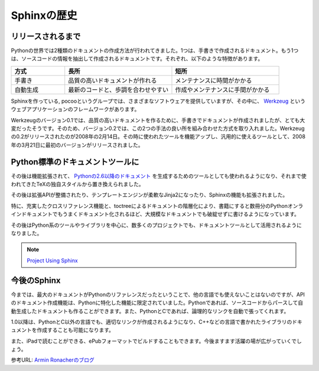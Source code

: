 =============
Sphinxの歴史
=============

リリースされるまで
==================

Pythonの世界では2種類のドキュメントの作成方法が行われてきました。1つは、手書きで作成されるドキュメント。もう1つは、ソースコードの情報を抽出して作成されるドキュメントです。それぞれ、以下のような特徴があります。

.. list-table::
   :widths: 10 20 20
   :header-rows: 1

   * - 方式
     - 長所
     - 短所
   * - 手書き
     - 品質の高いドキュメントが作れる
     - メンテナンスに時間がかかる
   * - 自動生成
     - 最新のコードと、歩調を合わせやすい
     - 作成やメンテナンスに手間がかかる

.. image:: werkzeug.jpg

Sphinxを作っている, pocooというグループでは、さまざまなソフトウェアを提供していますが、その中に、 `Werkzeug <http://werkzeug.pocoo.org/>`_ というウェブアプリケーションのフレームワークがあります。

Werkzeugのバージョン0.1では、品質の高いドキュメントを作るために、手書きでドキュメントが作成されましたが、とても大変だったそうです。そのため、バージョン0.2では、この2つの手法の良い所を組み合わせた方式を取り入れました。Werkzeugの0.2がリリースされたのが2008年の2月14日。その時に使われたツールを機能アップし、汎用的に使えるツールとして、2008年の3月21日に最初のバージョンがリリースされました。

Python標準のドキュメントツールに
================================

その後は機能拡張されて、 `Pythonの2.6以降のドキュメント <http://docs.python.org/>`_ を生成するためのツールとしても使われるようになり、それまで使われてきたTeXの独自スタイルから置き換えられました。

.. image:: pythondoc.jpg

その後は拡張APIが整備されたり、テンプレートエンジンが柔軟なJinja2になったり、Sphinxの機能も拡張されました。

特に、充実したクロスリファレンス機能と、toctreeによるドキュメントの階層化により、書籍にすると数冊分のPythonオンラインドキュメントでもうまくドキュメント化されるほど、大規模なドキュメントでも破綻せずに書けるようになっています。

その後はPython系のツールやライブラリを中心に、数多くのプロジェクトでも、ドキュメントツールとして活用されるようになりました。

.. note::
   `Project Using Sphinx <http://sphinx.pocoo.org/examples.html>`_ 

今後のSphinx
============

今までは、最大のドキュメントがPythonのリファレンスだったということで、他の言語でも使えないことはないのですが、APIのドキュメント作成機能は、Pythonに特化した機能に限定されていました。Pythonであれば、ソースコードからパースして自動生成したドキュメントも作ることができます。また、PythonとCであれば、論理的なリンクを自動で張ってくれます。

1.0以降は、PythonとC以外の言語でも、適切なリンクが作成されるようになり、C++などの言語で書かれたライブラリのドキュメントを作成することも可能になります。

また、iPadで読むことができる、ePubフォーマットでビルドすることもできます。今後ますます活躍の場が広がっていくでしょう。

参考URL: `Armin Ronacherのブログ <http://lucumr.pocoo.org/2008/3/21/sphinx-python-documentation-tool-released>`_

